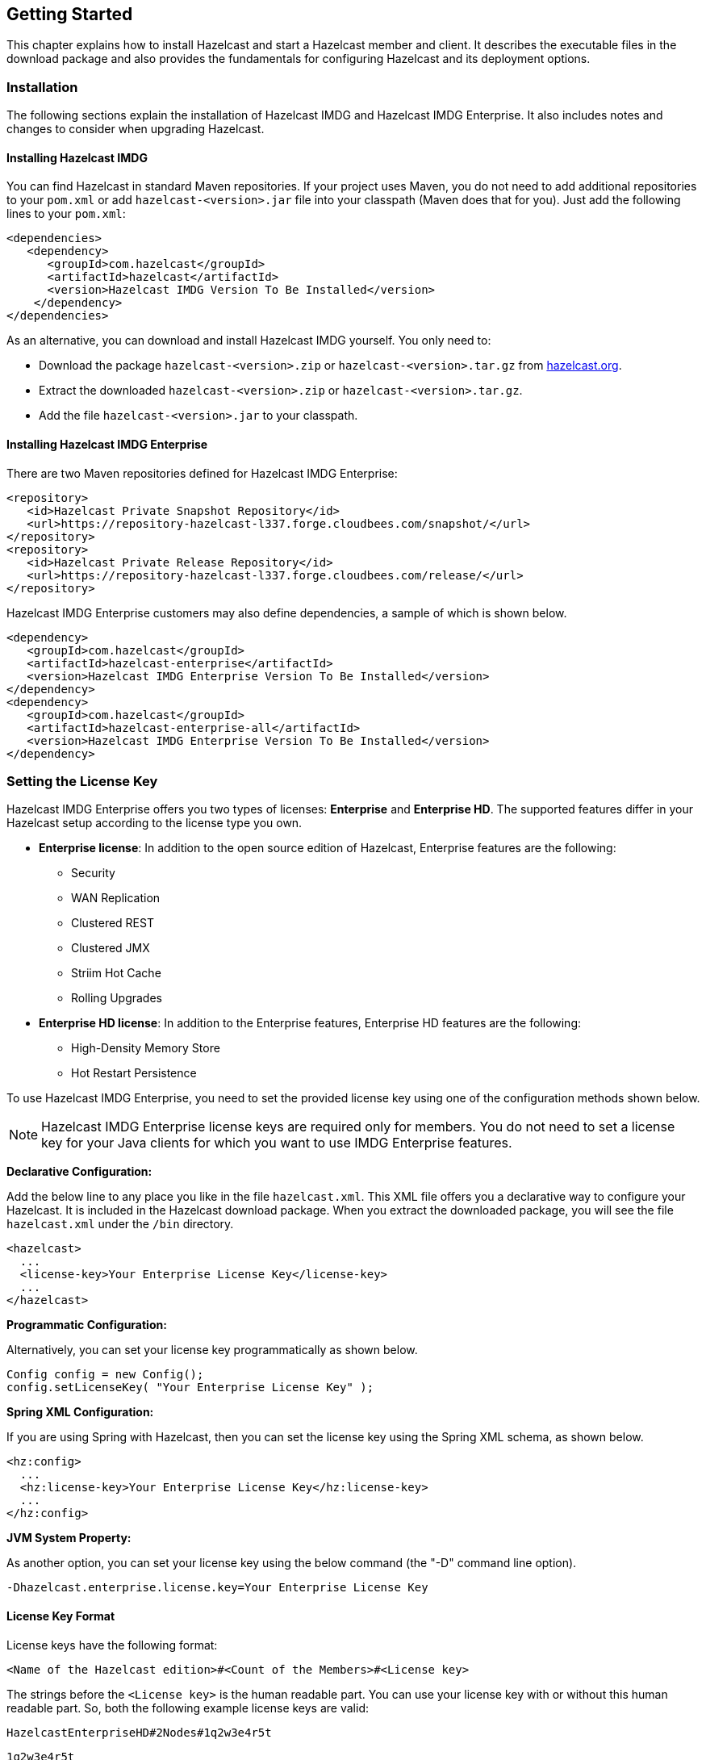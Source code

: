 
[[getting-started]]
== Getting Started

This chapter explains how to install Hazelcast and start a Hazelcast member and client. It describes the executable files in the download package and also provides the fundamentals for configuring Hazelcast and its deployment options.

[[installation]]
=== Installation

The following sections explain the installation of Hazelcast IMDG and Hazelcast IMDG Enterprise. It also includes notes and changes to consider when upgrading Hazelcast.

[[installing-hazelcast-imdg]]
==== Installing Hazelcast IMDG

You can find Hazelcast in standard Maven repositories. If your project uses Maven, you do not need to add 
additional repositories to your `pom.xml` or add `hazelcast-<version>.jar` file into your 
classpath (Maven does that for you). Just add the following lines to your `pom.xml`:

[source,xml]
----
<dependencies>
   <dependency>
      <groupId>com.hazelcast</groupId>
      <artifactId>hazelcast</artifactId>
      <version>Hazelcast IMDG Version To Be Installed</version>
    </dependency>
</dependencies>
----

As an alternative, you can download and install Hazelcast IMDG yourself. You only need to:

* Download the package `hazelcast-<version>.zip` or `hazelcast-<version>.tar.gz` from https://hazelcast.org/download[hazelcast.org].
* Extract the downloaded `hazelcast-<version>.zip` or `hazelcast-<version>.tar.gz`.
* Add the file `hazelcast-<version>.jar` to your classpath.

[[installing-hazelcast-imdg-enterprise]]
==== Installing Hazelcast IMDG Enterprise

There are two Maven repositories defined for Hazelcast IMDG Enterprise:

```
<repository>
   <id>Hazelcast Private Snapshot Repository</id>
   <url>https://repository-hazelcast-l337.forge.cloudbees.com/snapshot/</url>
</repository>
<repository>
   <id>Hazelcast Private Release Repository</id>
   <url>https://repository-hazelcast-l337.forge.cloudbees.com/release/</url>
</repository>
```

Hazelcast IMDG Enterprise customers may also define dependencies, a sample of which is shown below.

```
<dependency>
   <groupId>com.hazelcast</groupId>
   <artifactId>hazelcast-enterprise</artifactId>
   <version>Hazelcast IMDG Enterprise Version To Be Installed</version>
</dependency>
<dependency>
   <groupId>com.hazelcast</groupId>
   <artifactId>hazelcast-enterprise-all</artifactId>
   <version>Hazelcast IMDG Enterprise Version To Be Installed</version>
</dependency>
```

[[setting-the-license-key]]
=== Setting the License Key

Hazelcast IMDG Enterprise offers you two types of licenses: **Enterprise** and **Enterprise HD**. The supported features differ in your Hazelcast setup according to the license type you own.

* **Enterprise license**: In addition to the open source edition of Hazelcast, Enterprise features are the following:
** Security
** WAN Replication
** Clustered REST
** Clustered JMX 
** Striim Hot Cache
** Rolling Upgrades
* **Enterprise HD license**: In addition to the Enterprise features, Enterprise HD features are the following:
** High-Density Memory Store
** Hot Restart Persistence 


To use Hazelcast IMDG Enterprise, you need to set the provided license key using one of the configuration methods shown below.

NOTE: Hazelcast IMDG Enterprise license keys are required only for members. You do not need to set a license key for your Java clients for which you want to use IMDG Enterprise features.

**Declarative Configuration:**

Add the below line to any place you like in the file `hazelcast.xml`. This XML file offers you a declarative way to configure your Hazelcast. It is included in the Hazelcast download package. When you extract the downloaded package, you will see the file `hazelcast.xml` under the `/bin` directory.

[source,xml]
----
<hazelcast>
  ...
  <license-key>Your Enterprise License Key</license-key>
  ...
</hazelcast>
----

**Programmatic Configuration:**

Alternatively, you can set your license key programmatically as shown below.

[source,java]
----
Config config = new Config();
config.setLicenseKey( "Your Enterprise License Key" );
----


**Spring XML Configuration:**

If you are using Spring with Hazelcast, then you can set the license key using the Spring XML schema, as shown below.

[source,xml]
----
<hz:config>
  ...
  <hz:license-key>Your Enterprise License Key</hz:license-key>
  ...
</hz:config>
----



**JVM System Property:**

As another option, you can set your license key using the below command (the "-D" command line option).

```
-Dhazelcast.enterprise.license.key=Your Enterprise License Key
```

[[license-key-format]]
==== License Key Format

License keys have the following format:

```
<Name of the Hazelcast edition>#<Count of the Members>#<License key>
```

The strings before the `<License key>` is the human readable part. You can use your license key with or without this human readable part. So, both the following example license keys are valid:

```
HazelcastEnterpriseHD#2Nodes#1q2w3e4r5t
```


```
1q2w3e4r5t
```


[[upgrading-from-3x]]
=== Upgrading from 3.x

* **Upgrading from 3.6.x to 3.7.x when using `JCache`:** Hazelcast 3.7 introduced changes in `JCache` implementation which broke compatibility of 3.6.x clients to 3.7-3.7.2 cluster members and vice versa, so 3.7-3.7.2 clients are also incompatible with 3.6.x cluster members. This issue only affects Java clients which use `JCache` functionality.
+
Starting with Hazelcast 3.7.3, a compatibility option is provided which can be used to ensure backwards compatibility with 3.6.x clients.
+
In order to upgrade a 3.6.x cluster and clients to 3.7.3 (or later), you will need to use this compatibility option on either the member or the client side, depending on which one is upgraded first:
+
** first upgrade your cluster members to 3.7.3, adding property `hazelcast.compatibility.3.6.client=true` to your configuration; when started with this property, cluster members are compatible with 3.6.x and 3.7.3+ clients but not with 3.7-3.7.2 clients. Once your cluster is upgraded, you may upgrade your applications to use client version 3.7.3+.
** upgrade your clients from 3.6.x to 3.7.3, adding property `hazelcast.compatibility.3.6.server=true` to your Hazelcast client configuration. A 3.7.3 client started with this compatibility option is compatible with 3.6.x and 3.7.3+ cluster members but incompatible with 3.7-3.7.2 cluster members. Once your clients are upgraded, you may then proceed to upgrade your cluster members to version 3.7.3 or later.
+ 
You may use any of the supported ways as described in the <<system-properties, System Properties section>> to configure the compatibility option. When done upgrading your cluster and clients, you may remove the compatibility property from your Hazelcast member configuration. 
* **Upgrading from 3.6.x to 3.8.x EE when using `JCache`:** Due to a compatibility problem CacheConfig serialization may not work if your member is 3.8.x where x < 5. Hence, you will need to use the 3.8.5 or higher version where the problem is being fixed.
* **Introducing the `spring-aware` element:** Before the release 3.5, Hazelcast uses `SpringManagedContext` to scan `SpringAware` annotations by default. This may cause some performance overhead for the users who do not use `SpringAware`.
This behavior has been changed with the release of Hazelcast 3.5. `SpringAware` annotations are disabled by default. By introducing the `spring-aware` element, now it is possible to enable it by adding the `<hz:spring-aware />` tag to the configuration. Please see the <<integrating-with-spring, Spring Integration section>>.
* **Introducing new configuration options for WAN replication:** Starting with Hazelcast 3.6, WAN replication related system properties, which are configured on a per member basis, can now be configured per target cluster. The 4 system properties below are no longer valid.
** `hazelcast.enterprise.wanrep.batch.size`, please see the <<batch-size, WAN Replication Batch Size>>.
** `hazelcast.enterprise.wanrep.batchfrequency.seconds`, please see the <<batch-maximum-delay, WAN Replication Batch Maximum Delay>>.
** `hazelcast.enterprise.wanrep.optimeout.millis`, please see the <<response-timeout, WAN Replication Response Timeout>>.
** `hazelcast.enterprise.wanrep.queue.capacity`, please see the <<queue-capacity, WAN Replication Queue Capacity>>.
* **Removal of deprecated getId() method**: The method `getId()` in the interface `DistributedObject` has been removed. Please use the method `getName()` instead.
* **Change in the Custom Serialization in the C++ Client Distribution**: Before, the method `getTypeId()` was used to retrieve the ID of the object to be serialized. Now, the method `getHazelcastTypeId()` is used and you give your object as a parameter to this new method. Also, `getTypeId()` was used in your custom serializer class, now it has been renamed to `getHazelcastTypeId()` too. Note that, these changes also apply when you want to switch from Hazelcast 3.6.1 to 3.6.2 too.
* **Important note about Hazelcast System Properties:** Even Hazelcast has not been recommending the usage of `GroupProperties.java` class while benefiting from System Properties, there has been a change to inform to the users who have been using this class. Starting with Hazelcast 3.7, the class `GroupProperties.java` has been replaced by `GroupProperty.java`. 
In this new class, system properties are instances of the newly introduced `HazelcastProperty` object. You can access the names of these properties by calling `getName()` method of `HazelcastProperty`.
* **Removal of WanNoDelayReplication**: `WanNoDelayReplication` implementation of Hazelcast's WAN Replication has been removed starting with Hazelcast 3.7. You can still achieve this behavior by setting the batch size to `1` while configuring the WanBatchReplication. Please refer to the <<defining-wan-replication, Defining WAN Replication section>> for more information.
* **Introducing <wan-publisher> element**: Starting with Hazelcast 3.8, the configuration element `<target-cluster>` is replaced with the element `<wan-publisher>` in WAN replication configuration.
* **WaitNotifyService** interface has been renamed as **OperationParker**.
* **Synchronizing WAN Target Cluster**: Starting with Hazelcast 3.8 release, the URL for the REST call has been changed from 
`http://member_ip:port/hazelcast/rest/wan/sync/map` to `http://member_ip:port/hazelcast/rest/mancenter/wan/sync/map`.


[[upgrading-from-2x]]
=== Upgrading from 2.x

* **Removal of deprecated static methods:** The static methods of Hazelcast class reaching Hazelcast data components have been removed. The functionality of these methods can be reached from the HazelcastInstance interface. You should replace the following:
+
```
Map<Integer, String> customers = Hazelcast.getMap( "customers" );
```
+
with
+
[source,java]
----
HazelcastInstance hazelcastInstance = Hazelcast.newHazelcastInstance();
// or if you already started an instance named "instance1"
// HazelcastInstance hazelcastInstance = Hazelcast.getHazelcastInstanceByName( "instance1" );
Map<Integer, String> customers = hazelcastInstance.getMap( "customers" );
----
+
* **Renaming "instance" to "distributed object":** Before 3.0 there was confusion about the term "instance": it was used for both the cluster members and the distributed objects (map, queue, topic, etc. instances). Starting with Hazelcast 3.0, the term instance will be only used for Hazelcast instances, namely cluster members. We will use the term "distributed object" for map, queue, etc. instances. You should replace the related methods with the new renamed ones. 3.0 clients are smart clients in that they know in which cluster member the data is located, so you can replace your lite members with native clients.
+
[source,java]
----
public static void main( String[] args ) throws InterruptedException {
  HazelcastInstance hazelcastInstance = Hazelcast.newHazelcastInstance();
  IMap map = hazelcastInstance.getMap( "test" );
  Collection<Instance> instances = hazelcastInstance.getInstances();
  for ( Instance instance : instances ) {
    if ( instance.getInstanceType() == Instance.InstanceType.MAP ) {
      System.out.println( "There is a map with name: " + instance.getId() );
    }
  }
}
----
+
with
+
[source,java]
----
public static void main( String[] args ) throws InterruptedException {
  HazelcastInstance hazelcastInstance = Hazelcast.newHazelcastInstance();
  IMap map = hz.getMap( "test" );
  Collection<DistributedObject> objects = hazelcastInstance.getDistributedObjects();
  for ( DistributedObject distributedObject : objects ) {
    if ( distributedObject instanceof IMap ) {
      System.out.println( "There is a map with name: " + distributedObject.getName() );
    }
  }
}
----
+
* **Package structure change:**
PartitionService has been moved to package `com.hazelcast.core` from `com.hazelcast.partition`.
* **Listener API change:** Before 3.0, `removeListener` methods were taking the Listener object as a parameter. But this caused confusion because same listener object may be used as a parameter for different listener registrations. So we have changed the listener API. `addListener` methods returns a unique ID and you can remove a listener by using this ID. So you should do the following replacement if needed:
+
[source,java]
----
IMap map = hazelcastInstance.getMap( "map" );
map.addEntryListener( listener, true );
map.removeEntryListener( listener );
---- 
+
with
+
[source,java]	
----
IMap map = hazelcastInstance.getMap( "map" );
String listenerId = map.addEntryListener( listener, true );
map.removeEntryListener( listenerId );
----
+
* **IMap changes:**
** `tryRemove(K key, long timeout, TimeUnit timeunit)` returns boolean indicating whether operation is successful.
** `tryLockAndGet(K key, long time, TimeUnit timeunit)` is removed.
** `putAndUnlock(K key, V value)` is removed.
** `lockMap(long time, TimeUnit timeunit)` and `unlockMap()` are removed.
** `getMapEntry(K key)` is renamed as `getEntryView(K key)`. The returned object's type, MapEntry class is renamed as EntryView.
** There is no predefined names for merge policies. You just give the full class name of the merge policy implementation:
+
```
<merge-policy>com.hazelcast.map.merge.PassThroughMergePolicy</merge-policy>
```
+
Also MergePolicy interface has been renamed to MapMergePolicy and also returning null from the implemented `merge()` method causes the existing entry to be removed.
+
* **IQueue changes:** There is no change on IQueue API but there are changes on how `IQueue` is configured. With Hazelcast 3.0 there will be no backing map configuration for queue. Settings like backup count will be directly configured on queue config. For queue configuration details, please see the <<queue, Queue section>>.
* **Transaction API change:** In Hazelcast 3.0, transaction API is completely different. Please see the <<transactions, Transactions chapter>>.
* **ExecutorService API change:** Classes MultiTask and DistributedTask have been removed. All the functionality is supported by the newly presented interface IExecutorService. Please see the <<executor-service, Executor Service section>>.
* **LifeCycleService API:** The lifecycle has been simplified. `pause()`, `resume()`, `restart()` methods have been removed.
* **AtomicNumber:** `AtomicNumber` class has been renamed to `IAtomicLong`.
* **ICountDownLatch:** `await()` operation has been removed. We expect users to use `await()` method with timeout parameters.
* **ISemaphore API:** The `ISemaphore` has been substantially changed. `attach()`, `detach()` methods have been removed.
- In 2.x releases, the default value for `max-size` eviction policy was **cluster_wide_map_size**. In 3.x releases, default is **PER_NODE**. After upgrading, the `max-size` should be set according to this new default, if it is not changed. Otherwise, it is likely that OutOfMemory exception may be thrown.

[[starting-the-member-and-client]]
=== Starting the Member and Client

Having installed Hazelcast, you can get started. 

In this short tutorial, you perform the following activities.

. Create a simple Java application using the Hazelcast distributed map and queue. 
. Run our application twice to have a cluster with two members (JVMs). 
. Connect to our cluster from another Java application by using the Hazelcast Native Java Client API.

Let's begin.


* The following code starts the first Hazelcast member and creates and uses the `customers` map and queue.
+
[source,java]
----
public class GettingStarted {
    
   public static void main(String[] args) {
      Config cfg = new Config();
      HazelcastInstance instance = Hazelcast.newHazelcastInstance(cfg);
      Map<Integer, String> mapCustomers = instance.getMap("customers");
      mapCustomers.put(1, "Joe");
      mapCustomers.put(2, "Ali");
      mapCustomers.put(3, "Avi");
 
      System.out.println("Customer with key 1: "+ mapCustomers.get(1));
      System.out.println("Map Size:" + mapCustomers.size());
 
      Queue<String> queueCustomers = instance.getQueue("customers");
      queueCustomers.offer("Tom");
      queueCustomers.offer("Mary");
      queueCustomers.offer("Jane");
      System.out.println("First customer: " + queueCustomers.poll());
      System.out.println("Second customer: "+ queueCustomers.peek());
      System.out.println("Queue size: " + queueCustomers.size());
   }
}
----
+
* Run this `GettingStarted` class a second time to get the second member 
started. The members form a cluster and the output is similar to the following.
+
```
Members {size:2, ver:2} [
    Member [127.0.0.1]:5701 - e40081de-056a-4ae5-8ffe-632caf8a6cf1 this
    Member [127.0.0.1]:5702 - 93e82109-16bf-4b16-9c87-f4a6d0873080
]                              
```
+
Here, you can see the size of your cluster (`size`) and member list version (`ver`). The member list version will be incremented when changes happen to the cluster, e.g., a member leaving from or joining to the cluster.
+
The above member list format is introduced with Hazelcast 3.9. You can enable the legacy member list format,  which was used for the releases before Hazelcast 3.9, using the system property `hazelcast.legacy.memberlist.format.enabled`. Please see the <<system-properties, System Properties chapter>>. The following is an example for the legacy member list format:
+
```
Members [2] {
    Member [127.0.0.1]:5701 - c1ccc8d4-a549-4bff-bf46-9213e14a9fd2 this
    Member [127.0.0.1]:5702 - 33a82dbf-85d6-4780-b9cf-e47d42fb89d4
}
```
+
* Now, add the `hazelcast-client-`*`<version>`*`.jar` library to your classpath. 
This is required to use a Hazelcast client.
* The following code starts a Hazelcast Client, connects to our cluster, 
and prints the size of the `customers` map.
+
[source,java]
----
public class GettingStartedClient {
    
    public static void main( String[] args ) {
        ClientConfig clientConfig = new ClientConfig();
        HazelcastInstance client = HazelcastClient.newHazelcastClient( clientConfig );
        IMap map = client.getMap( "customers" );
        System.out.println( "Map Size:" + map.size() );
    }
}
----
+
* When you run it, you see the client properly connecting to the cluster 
and printing the map size as **3**.

Hazelcast also offers a tool, **Management Center**, that enables you to monitor your cluster. 
To use it, deploy the `mancenter-<version>.war` included in the ZIP file to your web server. 
You can use it to monitor your maps, queues, and other distributed data structures and members. Please 
see the http://docs.hazelcast.org/docs/management-center/latest/manual/html/index.html[Hazelcast Management Center Reference Manual] for usage explanations.


By default, Hazelcast uses multicast to discover other members that can form a cluster.  If you are 
working with other Hazelcast developers on the same network, you may find yourself joining their 
clusters under the default settings.  Hazelcast provides a way to segregate clusters within the same 
network when using multicast. Please see the <<creating-cluster-groups, Creating Cluster Groups>> 
for more information.  Alternatively, if you do not wish to use the default multicast mechanism, 
you can provide a fixed list of IP addresses that are allowed to join. Please see 
the <<join, Join configuration section>> for more information.

NOTE: Multicast mechanism is not recommended for production since UDP is often blocked in production environments and other discovery mechanisms are more definite. Please see the <<discovery-mechanisms, Discovery Mechanisms section>>.

NOTE: You can also check the video tutorials https://hazelcast.org/getting-started-with-hazelcast[here].

[[using-the-scripts-in-the-package]]
=== Using the Scripts In The Package

When you download and extract the Hazelcast ZIP or TAR.GZ package, you will see three scripts under the `/bin` folder that provide basic functionalities for member and cluster management.

The following are the names and descriptions of each script:

* `start.sh` / `start.bat`: Starts a Hazelcast member with default configuration in the working directory*.
* `stop.sh` / `stop.bat`: Stops the Hazelcast member that was started in the current working directory.
* `cluster.sh`: Provides basic functionalities for cluster management, such as getting and changing the cluster state, shutting down the cluster or forcing the cluster to clean its persisted data and make a fresh start. Please refer to the <<using-the-script-cluster-sh, Using the Script cluster.sh section>> to learn the usage of this script.


NOTE: `start.sh` / `start.bat` scripts lets you start one Hazelcast instance per folder. To start a new instance, please unzip Hazelcast ZIP or TAR.GZ package in a new folder.

[[deploying-on-amazon-ec2]]
=== Deploying On Amazon EC2

You can deploy your Hazelcast project onto an Amazon EC2 environment using Third Party tools such as https://www.vagrantup.com[Vagrant] and https://www.chef.io/chef/[Chef].

You can find a sample deployment project (`amazon-ec2-vagrant-chef`) with step-by-step instructions in the `hazelcast-integration` folder of the **hazelcast-code-samples** package, which you can download at https://hazelcast.org/download/[hazelcast.org]. Please refer to this sample project for more information.

[[deploying-on-microsoft-azure]]
=== Deploying On Microsoft Azure

image::Plugin_New.png[Azure Plugin, 84, 22]

You can deploy your Hazelcast cluster onto a Microsoft Azure environment. For this, your cluster should make use of Hazelcast Discovery Plugin for Microsoft Azure. You can find information about this plugin on its GitHub repository at https://github.com/hazelcast/hazelcast-azure[Hazelcast Azure].

For information on how to automatically deploy your cluster onto Azure, please see the https://github.com/hazelcast/hazelcast-azure/blob/master/README.md#automated-deployment[Deployment] section of https://github.com/hazelcast/hazelcast-azure[Hazelcast Azure] plugin repository.

[[deploying-on-pivotal-cloud-foundry]]
=== Deploying On Pivotal Cloud Foundry

image::Plugin_New.png[CloudFoundry, 84, 22]

Starting with Hazelcast 3.7, you can deploy your Hazelcast cluster onto Pivotal Cloud Foundry. It is available as a Pivotal Cloud Foundry Tile which you can download at https://network.pivotal.io/products/hazelcast/[here]. You can find the installation and usage instructions, and the release notes documents at https://docs.pivotal.io/partners/hazelcast/index.html[https://docs.pivotal.io/partners/hazelcast/index.html].

[[deploying-using-docker]]
=== Deploying using Docker

image::Plugin_New.png[Docker Plugin, 84, 22]

You can deploy your Hazelcast projects using the Docker containers. Hazelcast has the following images on Docker:

* Hazelcast IMDG
* Hazelcast IMDG Enterprise
* Hazelcast Management Center
* Hazelcast OpenShift

After you pull an image from the Docker registry, you can run your image to start the management center or a Hazelcast instance with Hazelcast's default configuration. All repositories provide the latest stable releases but you can pull a specific release too. You can also specify environment variables when running the image.

If you want to start a customized Hazelcast instance, you can extend the Hazelcast image by providing your own configuration file.

This feature is provided as a Hazelcast plugin. Please see its own GitHub repo at https://github.com/hazelcast/hazelcast-docker[Hazelcast Docker] for details on configurations and usages.









